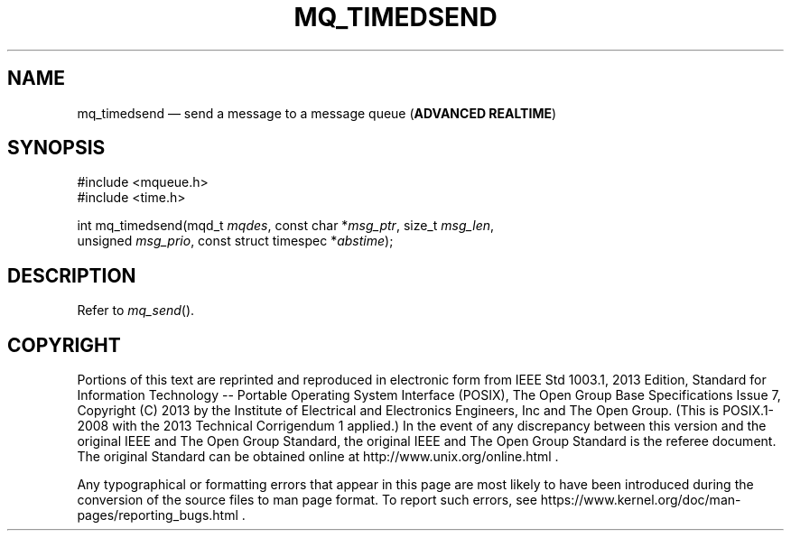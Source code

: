 '\" et
.TH MQ_TIMEDSEND "3" 2013 "IEEE/The Open Group" "POSIX Programmer's Manual"

.SH NAME
mq_timedsend
\(em send a message to a message queue
(\fBADVANCED REALTIME\fP)
.SH SYNOPSIS
.LP
.nf
#include <mqueue.h>
#include <time.h>
.P
int mq_timedsend(mqd_t \fImqdes\fP, const char *\fImsg_ptr\fP, size_t \fImsg_len\fP,
    unsigned \fImsg_prio\fP, const struct timespec *\fIabstime\fP);
.fi
.SH DESCRIPTION
Refer to
.IR "\fImq_send\fR\^(\|)".
.SH COPYRIGHT
Portions of this text are reprinted and reproduced in electronic form
from IEEE Std 1003.1, 2013 Edition, Standard for Information Technology
-- Portable Operating System Interface (POSIX), The Open Group Base
Specifications Issue 7, Copyright (C) 2013 by the Institute of
Electrical and Electronics Engineers, Inc and The Open Group.
(This is POSIX.1-2008 with the 2013 Technical Corrigendum 1 applied.) In the
event of any discrepancy between this version and the original IEEE and
The Open Group Standard, the original IEEE and The Open Group Standard
is the referee document. The original Standard can be obtained online at
http://www.unix.org/online.html .

Any typographical or formatting errors that appear
in this page are most likely
to have been introduced during the conversion of the source files to
man page format. To report such errors, see
https://www.kernel.org/doc/man-pages/reporting_bugs.html .
